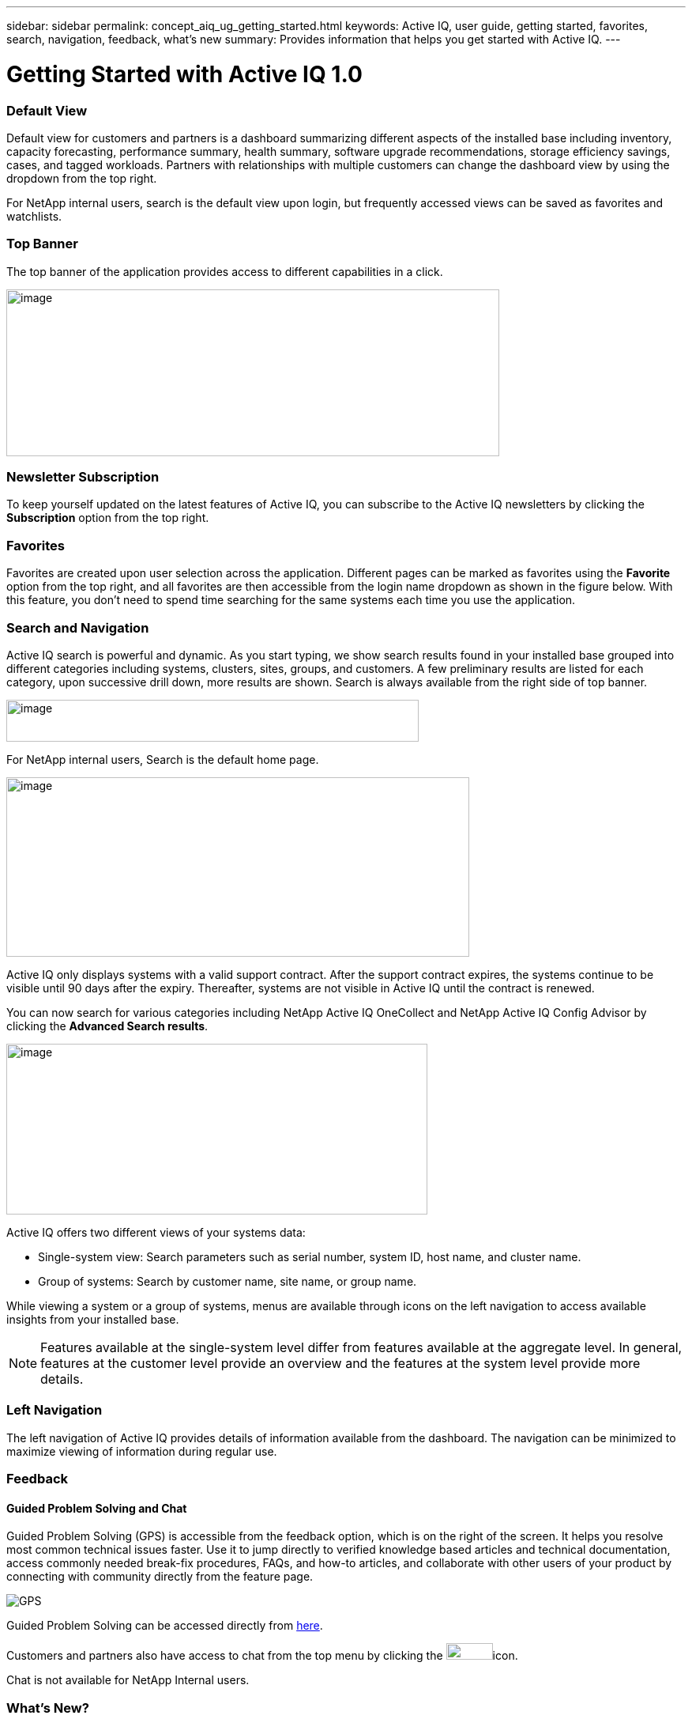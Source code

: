 ---
sidebar: sidebar
permalink: concept_aiq_ug_getting_started.html
keywords: Active IQ, user guide, getting started, favorites, search, navigation, feedback, what's new
summary: Provides information that helps you get started with Active IQ.
---

= Getting Started with Active IQ 1.0
:hardbreaks:
:nofooter:
:icons: font
:linkattrs:
:imagesdir: ./media/UserGuide

=== Default View

Default view for customers and partners is a dashboard summarizing different aspects of the installed base including inventory, capacity forecasting, performance summary, health summary, software upgrade recommendations, storage efficiency savings, cases, and tagged workloads. Partners with relationships with multiple customers can change the dashboard view by using the dropdown from the top right.

For NetApp internal users, search is the default view upon login, but frequently accessed views can be saved as favorites and watchlists.

=== Top Banner

The top banner of the application provides access to different capabilities in a click.

image:active_iq_main_menu.png[image,width=624,height=211]

=== Newsletter Subscription

To keep yourself updated on the latest features of Active IQ, you can subscribe to the Active IQ newsletters by clicking the *Subscription* option from the top right.

=== Favorites

Favorites are created upon user selection across the application. Different pages can be marked as favorites using the *Favorite* option from the top right, and all favorites are then accessible from the login name dropdown as shown in the figure below. With this feature, you don’t need to spend time searching for the same systems each time you use the application.

=== Search and Navigation

Active IQ search is powerful and dynamic. As you start typing, we show search results found in your installed base grouped into different categories including systems, clusters, sites, groups, and customers. A few preliminary results are listed for each category, upon successive drill down, more results are shown. Search is always available from the right side of top banner.

image:image4.png[image,width=522,height=53]

For NetApp internal users, Search is the default home page.

image:image5.png[image,width=586,height=227]

Active IQ only displays systems with a valid support contract. After the support contract expires, the systems continue to be visible until 90 days after the expiry. Thereafter, systems are not visible in Active IQ until the contract is renewed. 

You can now search for various categories including NetApp Active IQ OneCollect and NetApp Active IQ Config Advisor by clicking the *Advanced Search results*.

image:image6.png[image,width=533,height=216]

Active IQ offers two different views of your systems data:

* Single-system view: Search parameters such as serial number, system ID, host name, and cluster name.
* Group of systems: Search by customer name, site name, or group name.

While viewing a system or a group of systems, menus are available through icons on the left navigation to access available insights from your installed base.

NOTE: Features available at the single-system level differ from features available at the aggregate level. In general, features at the customer level provide an overview and the features at the system level provide more details.

=== Left Navigation

The left navigation of Active IQ provides details of information available from the dashboard. The navigation can be minimized to maximize viewing of information during regular use.

=== Feedback
==== Guided Problem Solving and Chat

Guided Problem Solving (GPS) is accessible from the feedback option, which is on the right of the screen. It helps you resolve most common technical issues faster. Use it to jump directly to verified knowledge based articles and technical documentation, access commonly needed break-fix procedures, FAQs, and how-to articles, and collaborate with other users of your product by connecting with community directly from the feature page.

image:aiq_guided_problem_solve.png[GPS]

Guided Problem Solving can be accessed directly from https://mysupport.netapp.com/GPS[here^].

Customers and partners also have access to chat from the top menu by clicking the image:image8.png[image,width=59,height=21]icon.

Chat is not available for NetApp Internal users.

=== What’s New?

When you first login after a release, you will see a summary of the new features.

This information is also available from the feedback option, which is on the right of the screen.

image:aiq_whats_new.png[Whaat's New]

=== Watch Active IQ videos

link:https://www.youtube.com/playlist?list=PLdXI3bZJEw7lFU-L4EFC5Mt91HybXKOnO[Active IQ videos] – get help and connect with peers
